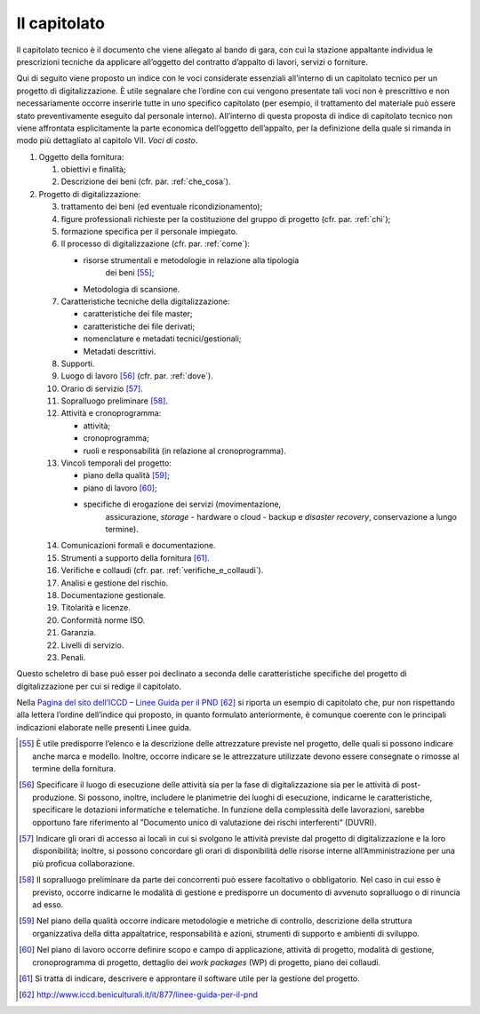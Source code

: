 Il capitolato
=============

Il capitolato tecnico è il documento che viene allegato al bando di
gara, con cui la stazione appaltante individua le prescrizioni tecniche
da applicare all’oggetto del contratto d’appalto di lavori, servizi o
forniture.

Qui di seguito viene proposto un indice con le voci considerate
essenziali all’interno di un capitolato tecnico per un progetto di
digitalizzazione. È utile segnalare che l’ordine con cui vengono
presentate tali voci non è prescrittivo e non necessariamente occorre
inserirle tutte in uno specifico capitolato (per esempio, il trattamento
del materiale può essere stato preventivamente eseguito dal personale
interno). All’interno di questa proposta di indice di capitolato tecnico
non viene affrontata esplicitamente la parte economica dell’oggetto
dell’appalto, per la definizione della quale si rimanda in modo più
dettagliato al capitolo VII. *Voci di costo*.

1. Oggetto della fornitura:

   1. obiettivi e finalità;

   2. Descrizione dei beni (cfr. par. :ref:`che_cosa`).

2. Progetto di digitalizzazione:

   3.  trattamento dei beni (ed eventuale ricondizionamento);

   4.  figure professionali richieste per la costituzione del gruppo di
       progetto (cfr. par. :ref:`chi`);

   5.  formazione specifica per il personale impiegato.

   6.  Il processo di digitalizzazione (cfr. par. :ref:`come`):

       - risorse strumentali e metodologie in relazione alla tipologia
          dei beni  [55]_;

       - Metodologia di scansione.

   7.  Caratteristiche tecniche della digitalizzazione:

       - caratteristiche dei file master;

       - caratteristiche dei file derivati;

       - nomenclature e metadati tecnici/gestionali;

       - Metadati descrittivi.

   8.  Supporti.

   9.  Luogo di lavoro [56]_ (cfr. par. :ref:`dove`).

   10. Orario di servizio [57]_.

   11. Sopralluogo preliminare [58]_.

   12. Attività e cronoprogramma:

       - attività;

       - cronoprogramma;

       - ruoli e responsabilità (in relazione al cronoprogramma).

   13. Vincoli temporali del progetto:

       - piano della qualità [59]_;

       - piano di lavoro [60]_;

       - specifiche di erogazione dei servizi (movimentazione,
           assicurazione, *storage* - hardware o cloud - backup e
           *disaster recovery*, conservazione a lungo termine).

   14. Comunicazioni formali e documentazione.

   15. Strumenti a supporto della fornitura [61]_.

   16. Verifiche e collaudi (cfr. par. :ref:`verifiche_e_collaudi`).

   17. Analisi e gestione del rischio.

   18. Documentazione gestionale.

   19. Titolarità e licenze.

   20. Conformità norme ISO.

   21. Garanzia.

   22. Livelli di servizio.

   23. Penali.

Questo scheletro di base può esser poi declinato a seconda delle
caratteristiche specifiche del progetto di digitalizzazione per cui si
redige il capitolato.

Nella `Pagina del sito dell’ICCD – Linee Guida per il
PND <http://www.iccd.beniculturali.it/it/877/linee-guida-per-il-pnd>`__ [62]_
si riporta un esempio di capitolato che, pur non rispettando alla
lettera l’ordine dell’indice qui proposto, in quanto formulato
anteriormente, è comunque coerente con le principali indicazioni
elaborate nelle presenti Linee guida.

.. [55] È utile predisporre l’elenco e la descrizione delle attrezzature
   previste nel progetto, delle quali si possono indicare anche marca e
   modello. Inoltre, occorre indicare se le attrezzature utilizzate
   devono essere consegnate o rimosse al termine della fornitura.

.. [56] Specificare il luogo di esecuzione delle attività sia per la fase di
   digitalizzazione sia per le attività di post-produzione. Si possono,
   inoltre, includere le planimetrie dei luoghi di esecuzione, indicarne
   le caratteristiche, specificare le dotazioni informatiche e
   telematiche. In funzione della complessità delle lavorazioni, sarebbe
   opportuno fare riferimento al ”Documento unico di valutazione dei
   rischi interferenti“ (DUVRI).

.. [57] Indicare gli orari di accesso ai locali in cui si svolgono le
   attività previste dal progetto di digitalizzazione e la loro
   disponibilità; inoltre, si possono concordare gli orari di
   disponibilità delle risorse interne all’Amministrazione per una più
   proficua collaborazione.

.. [58] Il sopralluogo preliminare da parte dei concorrenti può essere
   facoltativo o obbligatorio. Nel caso in cui esso è previsto, occorre
   indicarne le modalità di gestione e predisporre un documento di
   avvenuto sopralluogo o di rinuncia ad esso.

.. [59] Nel piano della qualità occorre indicare metodologie e metriche di
   controllo, descrizione della struttura organizzativa della ditta
   appaltatrice, responsabilità e azioni, strumenti di supporto e
   ambienti di sviluppo.

.. [60] Nel piano di lavoro occorre definire scopo e campo di applicazione,
   attività di progetto, modalità di gestione, cronoprogramma di
   progetto, dettaglio dei *work packages* (WP) di progetto, piano dei
   collaudi.

.. [61] Si tratta di indicare, descrivere e approntare il software utile per
   la gestione del progetto.

.. [62] http://www.iccd.beniculturali.it/it/877/linee-guida-per-il-pnd
